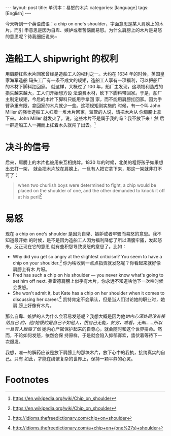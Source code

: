 #+BEGIN_EXPORT html
---
layout: post
title: 单词本：易怒的木片
categories: [language]
tags: [English]
---
#+END_EXPORT

今天听到一个英语成语：a chip on one's shoulder，字面意思是某人肩膀上的木片。而引
申意思是因为自卑、嫉妒或者苦恼而易怒。为什么肩膀上的木片是易怒的意思呢？待我细细说来~

* 造船工人 shipwright 的权利

用肩膀扛些木片回家曾经是造船工人的权利之一。大约在 1634 年的时候，英国皇家海军造船
码头工厂有一条不成文的规矩，造船工人享有一项福利，可以把船厂的木材下脚料扛回家。
就这样，大概过了 100 年，船厂主发现，这项福利造成的损失越来越大，工人们开始想方设
法浪费木材，砍下下脚料带回家。于是，船厂主制定规矩，今后的木片下脚料只能用手拿回
家，而不能用肩膀扛回家。因为手臂承重有限，拿回家的木片就少一些。这项规矩刚实施的
时候，有一个叫 John Miller 的强壮造船工人扛着一堆木片回家，监管的人说，请把木片从
你肩膀上拿下来。John Miller 就发火了，说，这些木片不是属于我的吗？我不放下来！然
后一群造船工人一拥而上扛着木头就闯了出去。[fn:1]

* 决斗的信号

后来，肩膀上的木片也被用来互相挑衅。1830 年的时候，北美的粗野孩子如果想出去打一架，
就会把木片放在肩膀上，一旦有人把它拿下来，那这一架就非打不可了：

#+BEGIN_QUOTE
when two churlish boys were determined to fight, a chip would be placed on the
shoulder of one, and the other demanded to knock it off at his peril[fn:1]
#+END_QUOTE

* 易怒

现在 a chip on one's shoulder 是因为自卑、嫉妒或者牢骚而易怒的意思。我不知道最开始
的时候，是不是因为造船工人因为福利降低了所以满腹牢骚，发起怒来。反正现在它的意思
就有些积怨导致发怒的意思了。比如：

- Why did you get so angry at the slightest criticism? You seem to have a chip
  on your shoulder.[fn:2] 你为啥收到一点点指责就发怒呢？你看起来就好像肩膀上有木
  片呀。
- Fred has such a chip on his shoulder — you never know what's going to set him
  off next. 弗雷德肩膀上似乎有木片，你永远不知道啥他下一次啥时候会发怒。
- She won't admit it, but Kate has a chip on her shoulder when it comes to
  discussing her career.[fn:3] 凯特肯定不会承认，但是当人们讨论她的职业时，她肩
  膀上好像有木片。

那么自卑、嫉妒的人为什么会容易发怒呢？我想大概是因为他/她内心深处是没有接纳自己
的，他/她恨的是自己不如他人，恨自己无能，贫穷，难看，无知……所以一旦有人触碰了他/
她内心严密保护起来的自尊心，就会随时和这个世界拼命。然而，不论如何发怒，依然会保
持原样，于是就会陷入抑郁寡欢，蛰伏着等待下一次爆发。

我想，唯一的解药应该是放下肩膀上的那块木片，放下心中的我执，接纳真实的自己。只有
如此，才能在纷繁复杂的世界上，保持一颗平静的心灵。

* Footnotes

[fn:1] https://en.wikipedia.org/wiki/Chip_on_shoulder

[fn:2] http://idioms.thefreedictionary.com/chip+on+shoulder

[fn:3] http://idioms.thefreedictionary.com/a+chip+on+(one%27s)+shoulder
